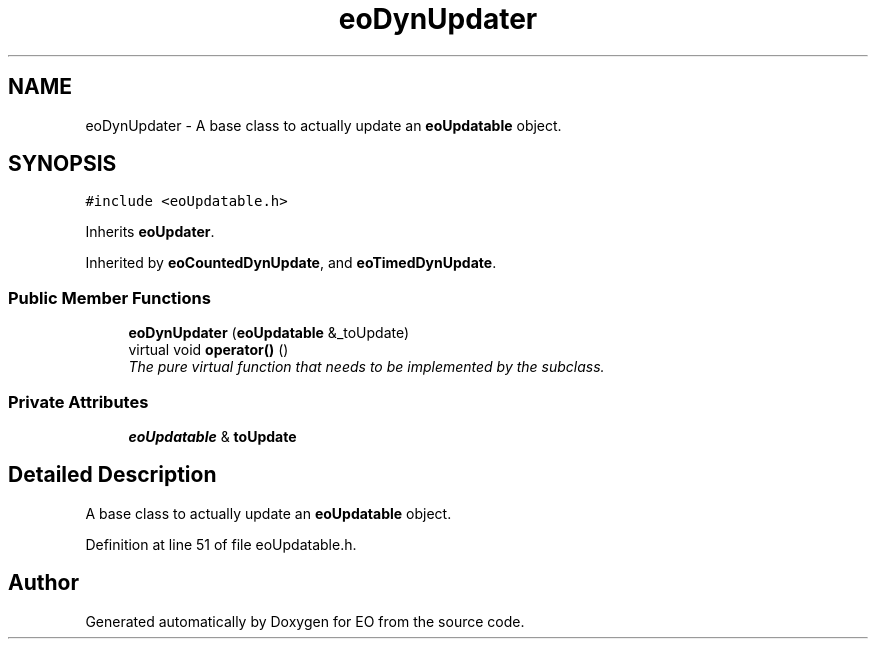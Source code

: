 .TH "eoDynUpdater" 3 "19 Oct 2006" "Version 0.9.4-cvs" "EO" \" -*- nroff -*-
.ad l
.nh
.SH NAME
eoDynUpdater \- A base class to actually update an \fBeoUpdatable\fP object.  

.PP
.SH SYNOPSIS
.br
.PP
\fC#include <eoUpdatable.h>\fP
.PP
Inherits \fBeoUpdater\fP.
.PP
Inherited by \fBeoCountedDynUpdate\fP, and \fBeoTimedDynUpdate\fP.
.PP
.SS "Public Member Functions"

.in +1c
.ti -1c
.RI "\fBeoDynUpdater\fP (\fBeoUpdatable\fP &_toUpdate)"
.br
.ti -1c
.RI "virtual void \fBoperator()\fP ()"
.br
.RI "\fIThe pure virtual function that needs to be implemented by the subclass. \fP"
.in -1c
.SS "Private Attributes"

.in +1c
.ti -1c
.RI "\fBeoUpdatable\fP & \fBtoUpdate\fP"
.br
.in -1c
.SH "Detailed Description"
.PP 
A base class to actually update an \fBeoUpdatable\fP object. 
.PP
Definition at line 51 of file eoUpdatable.h.

.SH "Author"
.PP 
Generated automatically by Doxygen for EO from the source code.
